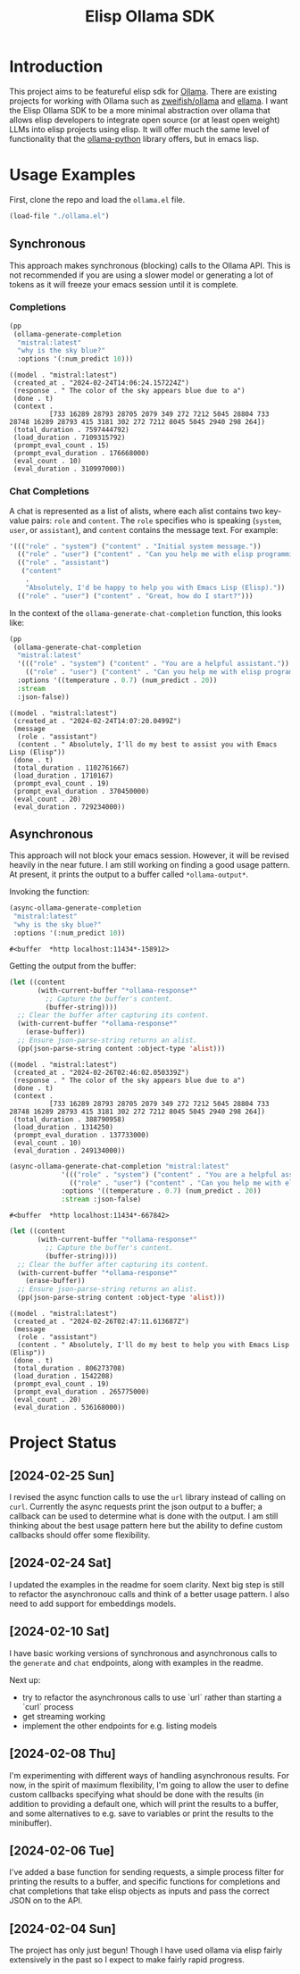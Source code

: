 #+TITLE: Elisp Ollama SDK

* Introduction

This project aims to be featureful elisp sdk for [[https://ollama.ai/][Ollama]]. There are existing projects for working with Ollama such as [[https://github.com/zweifisch/ollama][zweifish/ollama]] and [[https://github.com/s-kostyaev/ellama][ellama]]. I want the Elisp Ollama SDK to be a more minimal abstraction over ollama that allows elisp developers to integrate open source (or at least open weight) LLMs into elisp projects using elisp. It will offer much the same level of functionality that the [[https://github.com/ollama/ollama-python][ollama-python]] library offers, but in emacs lisp.

* Usage Examples
First, clone the repo and load the ~ollama.el~ file.
#+begin_src emacs-lisp :session ollamatest
(load-file "./ollama.el")
#+end_src

#+RESULTS:
: t

** Synchronous
This approach makes synchronous (blocking) calls to the Ollama API. This is not recommended if you are using a slower model or generating a lot of tokens as it will freeze your emacs session until it is complete.
*** Completions


#+begin_src emacs-lisp
(pp
 (ollama-generate-completion
  "mistral:latest"
  "why is the sky blue?"
  :options '(:num_predict 10)))
#+end_src

: ((model . "mistral:latest")
:  (created_at . "2024-02-24T14:06:24.157224Z")
:  (response . " The color of the sky appears blue due to a")
:  (done . t)
:  (context .
:           [733 16289 28793 28705 2079 349 272 7212 5045 28804 733 28748 16289 28793 415 3181 302 272 7212 8045 5045 2940 298 264])
:  (total_duration . 7597444792)
:  (load_duration . 7109315792)
:  (prompt_eval_count . 15)
:  (prompt_eval_duration . 176668000)
:  (eval_count . 10)
:  (eval_duration . 310997000))

*** Chat Completions

A chat is represented as a list of alists, where each alist contains two key-value pairs: =role= and =content=. The =role= specifies who is speaking (~system~, ~user~, or ~assistant~), and ~content~ contains the message text. For example:

#+begin_src emacs-lisp
'((("role" . "system") ("content" . "Initial system message."))
  (("role" . "user") ("content" . "Can you help me with elisp programming?"))
  (("role" . "assistant")
   ("content"
    .
    "Absolutely, I'd be happy to help you with Emacs Lisp (Elisp)."))
  (("role" . "user") ("content" . "Great, how do I start?")))
#+end_src

In the context of the ~ollama-generate-chat-completion~ function, this looks like:

#+begin_src emacs-lisp
(pp
 (ollama-generate-chat-completion
  "mistral:latest"
  '((("role" . "system") ("content" . "You are a helpful assistant."))
    (("role" . "user") ("content" . "Can you help me with elisp programming?")))
  :options '((temperature . 0.7) (num_predict . 20))
  :stream
  :json-false))
#+end_src

: ((model . "mistral:latest")
:  (created_at . "2024-02-24T14:07:20.0499Z")
:  (message
:   (role . "assistant")
:   (content . " Absolutely, I'll do my best to assist you with Emacs Lisp (Elisp"))
:  (done . t)
:  (total_duration . 1102761667)
:  (load_duration . 1710167)
:  (prompt_eval_count . 19)
:  (prompt_eval_duration . 370450000)
:  (eval_count . 20)
:  (eval_duration . 729234000))

** Asynchronous
This approach will not block your emacs session. However, it will be revised heavily in the near future. I am still working on finding a good usage pattern. At present, it prints the output to a buffer called ~*ollama-output*~.

Invoking the function:

#+begin_src emacs-lisp
(async-ollama-generate-completion
 "mistral:latest"
 "why is the sky blue?"
 :options '(:num_predict 10))

  #+end_src

  #+RESULTS:
  : #<buffer  *http localhost:11434*-158912>

Getting the output from the buffer:

#+begin_src emacs-lisp
 (let ((content
        (with-current-buffer "*ollama-response*"
          ;; Capture the buffer's content.
          (buffer-string))))
   ;; Clear the buffer after capturing its content.
   (with-current-buffer "*ollama-response*"
     (erase-buffer))
   ;; Ensure json-parse-string returns an alist.
   (pp(json-parse-string content :object-type 'alist)))
#+end_src

: ((model . "mistral:latest")
:  (created_at . "2024-02-26T02:46:02.050339Z")
:  (response . " The color of the sky appears blue due to a")
:  (done . t)
:  (context .
:           [733 16289 28793 28705 2079 349 272 7212 5045 28804 733 28748 16289 28793 415 3181 302 272 7212 8045 5045 2940 298 264])
:  (total_duration . 388790958)
:  (load_duration . 1314250)
:  (prompt_eval_duration . 137733000)
:  (eval_count . 10)
:  (eval_duration . 249134000))


#+begin_src emacs-lisp
(async-ollama-generate-chat-completion "mistral:latest"
             '((("role" . "system") ("content" . "You are a helpful assistant."))
               (("role" . "user") ("content" . "Can you help me with elisp programming?")))
             :options '((temperature . 0.7) (num_predict . 20))
             :stream :json-false)
  #+end_src

  #+RESULTS:
  : #<buffer  *http localhost:11434*-667842>


#+begin_src emacs-lisp
(let ((content
       (with-current-buffer "*ollama-response*"
         ;; Capture the buffer's content.
         (buffer-string))))
  ;; Clear the buffer after capturing its content.
  (with-current-buffer "*ollama-response*"
    (erase-buffer))
  ;; Ensure json-parse-string returns an alist.
  (pp(json-parse-string content :object-type 'alist)))
#+end_src

: ((model . "mistral:latest")
:  (created_at . "2024-02-26T02:47:11.613687Z")
:  (message
:   (role . "assistant")
:   (content . " Absolutely, I'll do my best to help you with Emacs Lisp (Elisp"))
:  (done . t)
:  (total_duration . 806273708)
:  (load_duration . 1542208)
:  (prompt_eval_count . 19)
:  (prompt_eval_duration . 265775000)
:  (eval_count . 20)
:  (eval_duration . 536168000))

* Project Status
** [2024-02-25 Sun]
I revised the async function calls to use the ~url~ library instead of calling on ~curl~. Currently the async requests print the json output to a buffer; a callback can be used to determine what is done with the output. I am still thinking about the best usage pattern here but the ability to define custom callbacks should offer some flexibility.
** [2024-02-24 Sat]
I updated the examples in the readme for soem clarity. Next big step is still to refactor the asynchronouc calls and think of a better usage pattern. I also need to add support for embeddings models.
** [2024-02-10 Sat]
I have basic working versions of synchronous and asynchronous calls to the ~generate~ and ~chat~ endpoints, along with examples in the readme.

Next up:
- try to refactor the asynchronous calls to use `url` rather than starting a `curl` process
- get streaming working
- implement the other endpoints for e.g. listing models
** [2024-02-08 Thu]
I'm experimenting with different ways of handling asynchronous results. For now, in the spirit of maximum flexibility, I'm going to allow the user to define custom callbacks specifying what should be done with the results (in addition to providing a default one, which will print the results to a buffer, and some alternatives to e.g. save to variables or print the results to the minibuffer).
** [2024-02-06 Tue]
I've added a base function for sending requests, a simple process filter for printing the results to a buffer, and specific functions for completions and chat completions that take elisp objects as inputs and pass the correct JSON on to the API. 
** [2024-02-04 Sun]
The project has only just begun! Though I have used ollama via elisp fairly extensively in the past so I expect to make fairly rapid progress.
